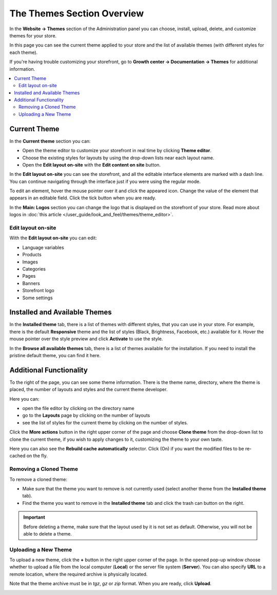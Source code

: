 ***************************
The Themes Section Overview
***************************

In the **Website → Themes** section of the Administration panel you can choose, install, upload, delete, and customize themes for your store.

.. image:: img/themes1.png
    :align: center
    :alt: The Themes section

In this page you can see the current theme applied to your store and the list of available themes (with different styles for each theme).

If you're having trouble customizing your storefront, go to **Growth center → Documentation → Themes** for additional information. 


.. contents::
    :backlinks: none
    :local:
    

=============
Current Theme 
=============

In the **Current theme** section you can:

* Open the theme editor to customize your storefront in real time by clicking **Theme editor**.
* Choose the existing styles for layouts by using the drop-down lists near each layout name.
* Open the **Edit layout on-site** with the **Edit content on site** button.


In the **Edit layout on-site** you can see the storefront, and all the editable interface elements are marked with a dash line. You can continue navigating through the interface just if you were using the regular mode.

To edit an element, hover the mouse pointer over it and click the appeared icon. Change the value of the element that appears in an editable field. Click the tick button when you are ready.

In the **Main: Logos** section you can change the logo that is displayed on the storefront of your store. Read more about logos in :doc:`this article </user_guide/look_and_feel/themes/theme_editor>`.

-------------------
Edit layout on-site
-------------------

With the **Edit layout on-site** you can edit:

* Language variables
* Products
* Images
* Categories
* Pages
* Banners
* Storefront logo
* Some settings

==============================
Installed and Available Themes
==============================

In the **Installed theme** tab, there is a list of themes with different styles, that you can use in your store. For example, there is the default **Responsive** theme and the list of styles (Black, Brightness, Facebook, etc.) available for it. Hover the mouse pointer over the style preview and click **Activate** to use the style.

.. image:: img/avail_themes1.png
    :align: center
    :alt: Available themes


In the **Browse all available themes** tab, there is a list of themes available for the installation. If you need to install the pristine default theme, you can find it here.

========================
Additional Functionality
========================

To the right of the page, you can see some theme information. There is the theme name, directory, where the theme is placed, the number of layouts and styles and the current theme developer.

Here you can:

* open the file editor by clicking on the directory name
* go to the **Layouts** page by clicking on the number of layouts
* see the list of styles for the current theme by clicking on the number of styles.


.. image:: img/themes2.png
    :align: center
    :alt: Right section


Click the **More actions** button in the right upper corner of the page and choose **Clone theme** from the drop-down list to clone the current theme, if you wish to apply changes to it, customizing the theme to your own taste.

Here you can also see the **Rebuild cache automatically** selector. Click (On) if you want the modified files to be re-cached on the fly.

-----------------------
Removing a Cloned Theme
-----------------------

To remove a cloned theme:

* Make sure that the theme you want to remove is not currently used (select another theme from the **Installed theme** tab).
* Find the theme you want to remove in the **Installed theme** tab and click the trash can button on the right.

.. image:: img/remove_theme.png
    :align: center
    :alt: Removing the theme.

.. important::

    Before deleting a theme, make sure that the layout used by it is not set as default. Otherwise, you will not be able to delete a theme.

---------------------
Uploading a New Theme
---------------------

To upload a new theme, click the **+** button in the right upper corner of the page. In the opened pop-up window choose whether to upload a file from the local computer (**Local**) or the server file system (**Server**). You can also specify **URL** to a remote location, where the required archive is physically located.

Note that the theme archive must be in *tgz*, *gz* or *zip* format. When you are ready, click **Upload**.

.. image:: img/upload_theme2.png
    :align: center
    :alt: Upload a theme
